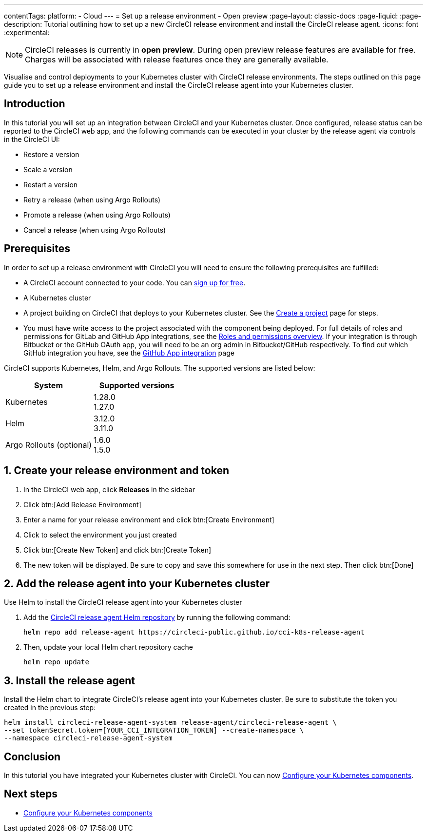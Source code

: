 ---
contentTags:
  platform:
  - Cloud
---
= Set up a release environment - Open preview
:page-layout: classic-docs
:page-liquid:
:page-description: Tutorial outlining how to set up a new CircleCI release environment and install the CircleCI release agent.
:icons: font
:experimental:

NOTE: CircleCI releases is currently in **open preview**. During open preview release features are available for free. Charges will be associated with release features once they are generally available.

Visualise and control deployments to your Kubernetes cluster with CircleCI release environments. The steps outlined on this page guide you to set up a release environment and install the CircleCI release agent into your Kubernetes cluster.

[#introduction]
== Introduction

In this tutorial you will set up an integration between CircleCI and your Kubernetes cluster. Once configured, release status can be reported to the CircleCI web app, and the following commands can be executed in your cluster by the release agent via controls in the CircleCI UI:

* Restore a version
* Scale a version
* Restart a version
* Retry a release (when using Argo Rollouts)
* Promote a release (when using Argo Rollouts)
* Cancel a release (when using Argo Rollouts)

[#prerequisites]
== Prerequisites

In order to set up a release environment with CircleCI you will need to ensure the following prerequisites are fulfilled:

* A CircleCI account connected to your code. You can link:https://circleci.com/signup/[sign up for free].
* A Kubernetes cluster
* A project building on CircleCI that deploys to your Kubernetes cluster. See the xref:../create-project#[Create a project] page for steps.
* You must have write access to the project associated with the component being deployed. For full details of roles and permissions for GitLab and GitHub App integrations, see the xref:../roles-and-permissions-overview.adoc#[Roles and permissions overview]. If your integration is through Bitbucket or the GitHub OAuth app, you will need to be an org admin in Bitbucket/GitHub respectively. To find out which GitHub integration you have, see the xref:../github-apps-integration.adoc#[GitHub App integration] page

CircleCI supports Kubernetes, Helm, and Argo Rollouts. The supported versions are listed below:

[.table.table-striped]
[cols=2*, options="header", stripes=even]
|===
|System
|Supported versions

|Kubernetes
a| 1.28.0 +
1.27.0

|Helm
a| 3.12.0 +
3.11.0

|Argo Rollouts (optional)
a| 1.6.0 +
1.5.0
|===

[#create-release-environment]
== 1. Create your release environment and token

. In the CircleCI web app, click **Releases** in the sidebar
. Click btn:[Add Release Environment]
. Enter a name for your release environment and click btn:[Create Environment]
. Click to select the environment you just created
. Click btn:[Create New Token] and click btn:[Create Token]
. The new token will be displayed. Be sure to copy and save this somewhere for use in the next step. Then click btn:[Done]

[#add-release-agent]
== 2. Add the release agent into your Kubernetes cluster

Use Helm to install the CircleCI release agent into your Kubernetes cluster

. Add the link:https://circleci-public.github.io/cci-k8s-release-agent/[CircleCI release agent Helm repository] by running the following command:
+
[,shell]
----
helm repo add release-agent https://circleci-public.github.io/cci-k8s-release-agent
----

. Then, update your local Helm chart repository cache
+
[,shell]
----
helm repo update
----

[#install-the-release-agent]
== 3. Install the release agent

Install the Helm chart to integrate CircleCI's release agent into your Kubernetes cluster. Be sure to substitute the token you created in the previous step:

[,shell]
----
helm install circleci-release-agent-system release-agent/circleci-release-agent \
--set tokenSecret.token=[YOUR_CCI_INTEGRATION_TOKEN] --create-namespace \
--namespace circleci-release-agent-system
----

[#conclusion]
== Conclusion

In this tutorial you have integrated your Kubernetes cluster with CircleCI. You can now xref:configure-your-kubernetes-components#[Configure your Kubernetes components].

[#next-steps]
== Next steps

// Here you can inlude links to other pages in docs or the blog etc. where the reader should head next.
* xref:configure-your-kubernetes-components#[Configure your Kubernetes components]
